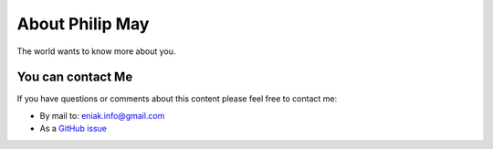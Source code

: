 
.. _about:

About Philip May
============================

The world wants to know more about you.

You can contact Me
------------------

If you have questions or comments about this content please feel free to contact me:

- By mail to: `eniak.info@gmail.com <mailto:eniak.info@gmail.com>`_
- As a `GitHub issue <https://github.com/PhilipMay/eniak/issues>`_
